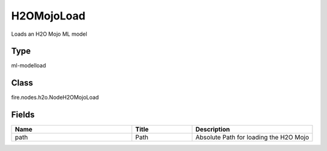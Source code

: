 H2OMojoLoad
=========== 

Loads an H2O Mojo ML model

Type
--------- 

ml-modelload

Class
--------- 

fire.nodes.h2o.NodeH2OMojoLoad

Fields
--------- 

.. list-table::
      :widths: 10 5 10
      :header-rows: 1

      * - Name
        - Title
        - Description
      * - path
        - Path
        - Absolute Path for loading the H2O Mojo




